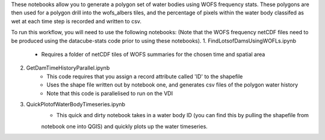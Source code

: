 These notebooks allow you to generate a polygon set of water bodies using WOFS frequency stats. 
These polygons are then used for a polygon drill into the wofs_albers tiles, and the percentage of pixels 
within the water body classifed as wet at each time step is recorded and written to csv. 

To run this workflow, you will need to use the following notebooks:
(Note that the WOFS frequency netCDF files need to be produced using the datacube-stats code prior to 
using these notebooks). 
1. FindLotsofDamsUsingWOFLs.ipynb
    * Requires a folder of netCDF tiles of WOFS summaries for the chosen time and spatial area
2. GetDamTimeHistoryParallel.ipynb
    * This code requires that you assign a record attribute called 'ID' to the shapefile
    * Uses the shape file written out by notebook one, and generates csv files of the polygon water history
    * Note that this code is parallelised to run on the VDI
3. QuickPlotofWaterBodyTimeseries.ipynb
    * This quick and dirty notebook takes in a water body ID (you can find this by pulling the shapefile from 
    notebook one into QGIS) and quickly plots up the water timeseries. 
